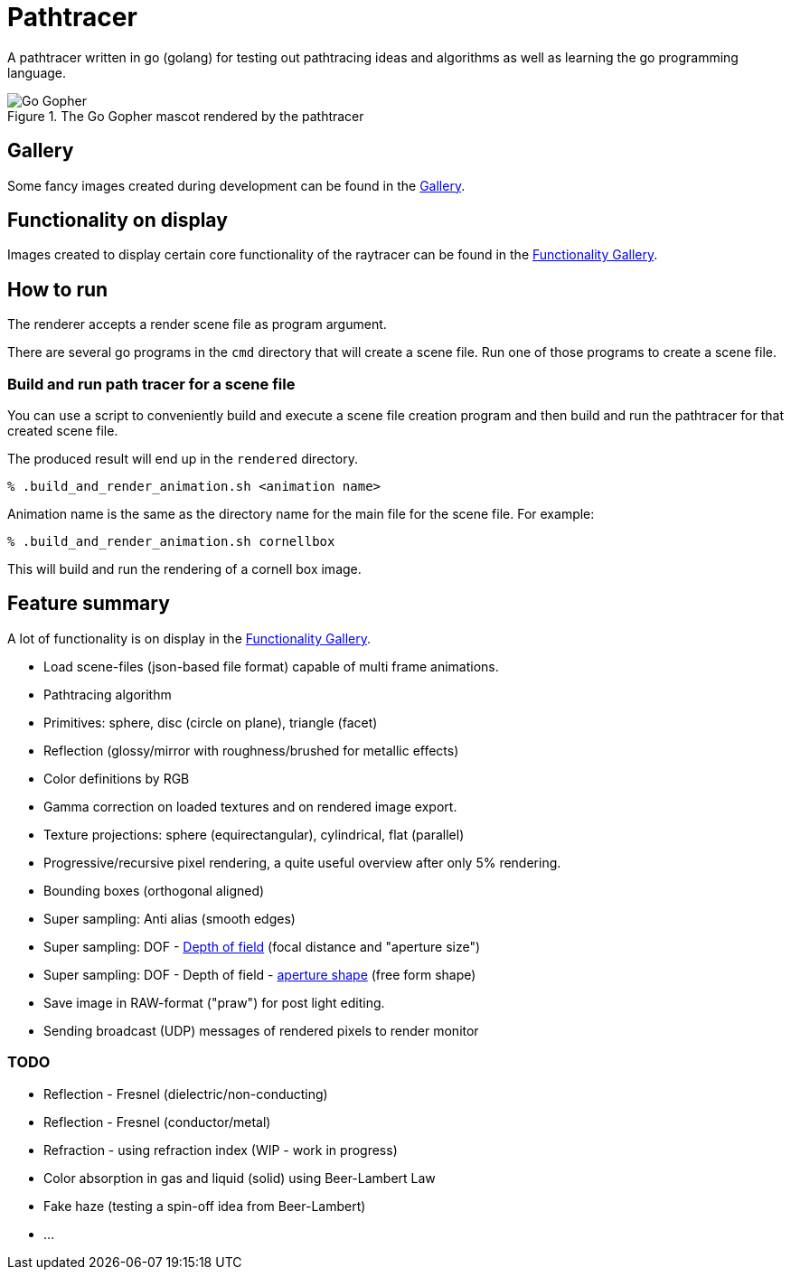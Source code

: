 = Pathtracer

A pathtracer written in go (golang) for testing out pathtracing ideas and algorithms as well as learning the go programming language.

.The Go Gopher mascot rendered by the pathtracer
image::documentation/images/go_gopher.png[Go Gopher]

== Gallery

Some fancy images created during development can be found in the link:documentation/gallery/gallery.adoc[Gallery].

== Functionality on display

Images created to display certain core functionality of the raytracer can be found in the link:documentation/functionality/functionality.adoc[Functionality Gallery].

== How to run

The renderer accepts a render scene file as program argument.

There are several go programs in the `cmd` directory that will create a scene file.
Run one of those programs to create a scene file.

=== Build and run path tracer for a scene file

You can use a script to conveniently build and execute a scene file creation program and then build and run the pathtracer for that created scene file.

The produced result will end up in the `rendered` directory.

`% .build_and_render_animation.sh <animation name>`

Animation name is the same as the directory name for the main file for the scene file.
For example:

`% .build_and_render_animation.sh cornellbox`

This will build and run the rendering of a cornell box image.

== Feature summary

A lot of functionality is on display in the link:documentation/functionality/functionality.adoc[Functionality Gallery].

* Load scene-files (json-based file format) capable of multi frame animations.
* Pathtracing algorithm
* Primitives: sphere, disc (circle on plane), triangle (facet)
* Reflection (glossy/mirror with roughness/brushed for metallic effects)
* Color definitions by RGB
* Gamma correction on loaded textures and on rendered image export.
* Texture projections: sphere (equirectangular), cylindrical, flat (parallel)
* Progressive/recursive pixel rendering, a quite useful overview after only 5% rendering.
* Bounding boxes (orthogonal aligned)
* Super sampling: Anti alias (smooth edges)
* Super sampling: DOF - xref:documentation/functionality/dof/dof.adoc[Depth of field] (focal distance and "aperture size")
* Super sampling: DOF - Depth of field - xref:documentation/functionality/dof/dof.adoc[aperture shape] (free form shape)
* Save image in RAW-format ("praw") for post light editing.
* Sending broadcast (UDP) messages of rendered pixels to render monitor

=== TODO

* Reflection - Fresnel (dielectric/non-conducting)
* Reflection - Fresnel (conductor/metal)
* Refraction - using refraction index (WIP - work in progress)
* Color absorption in gas and liquid (solid) using Beer-Lambert Law
* Fake haze (testing a spin-off idea from Beer-Lambert)
* ...